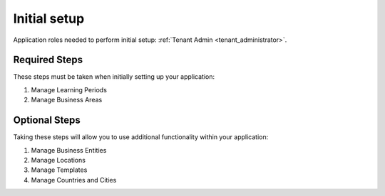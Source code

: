 Initial setup
==============

Application roles needed to perform initial setup: :ref:`Tenant Admin <tenant_administrator>`.


Required Steps
**************

These steps must be taken when initially setting up your application:

#. Manage Learning Periods
#. Manage Business Areas

Optional Steps
***************

Taking these steps will allow you to use additional functionality within your application:

#. Manage Business Entities
#. Manage Locations
#. Manage Templates
#. Manage Countries and Cities

